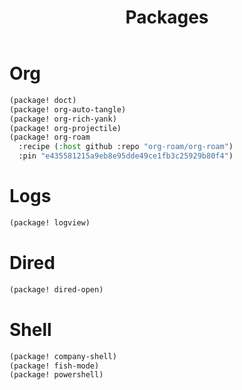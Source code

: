 #+title: Packages
#+PROPERTY: header-args:emacs-lisp
#+STARTUP:overview
#+AUTHOR :Mahmoud ElTahawy
* Org
#+begin_src emacs-lisp :tangle ~/.config/doom/packages.el
(package! doct)
(package! org-auto-tangle)
(package! org-rich-yank)
(package! org-projectile)
(package! org-roam
  :recipe (:host github :repo "org-roam/org-roam")
  :pin "e435581215a9eb8e95dde49ce1fb3c25929b80f4")
#+END_SRC
* Logs
#+begin_src emacs-lisp :tangle ~/.config/doom/packages.el
(package! logview)
#+END_SRC
* Dired
#+begin_src emacs-lisp :tangle ~/.config/doom/packages.el
(package! dired-open)
#+END_SRC
* Shell
#+begin_src emacs-lisp :tangle ~/.config/doom/packages.el
(package! company-shell)
(package! fish-mode)
(package! powershell)
#+END_SRC
